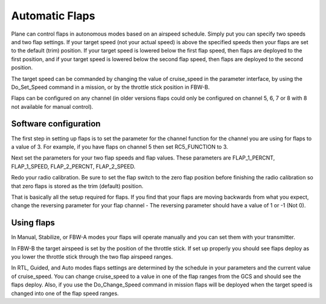 .. _automatic-flaps:

===============
Automatic Flaps
===============

Plane can control flaps in autonomous modes based on an airspeed
schedule. Simply put you can specify two speeds and two flap settings.
If your target speed (not your actual speed) is above the specified
speeds then your flaps are set to the default (trim) position. If your
target speed is lowered below the first flap speed, then flaps are
deployed to the first position, and if your target speed is lowered
below the second flap speed, then flaps are deployed to the second
position.

The target speed can be commanded by changing the value of cruise_speed
in the parameter interface, by using the Do_Set_Speed command in a
mission, or by the throttle stick position in FBW-B.

Flaps can be configured on any channel (in older versions flaps could only be configured on channel 5, 6, 7 or 8 with 8 not available for manual control).

Software configuration
~~~~~~~~~~~~~~~~~~~~~~

The first step in setting up flaps is to set the parameter for the
channel function for the channel you are using for flaps to a value of
3. For example, if you have flaps on channel 5 then set RC5_FUNCTION to
3.

Next set the parameters for your two flap speeds and flap values. These
parameters are FLAP_1\_PERCNT, FLAP_1\_SPEED, FLAP_2\_PERCNT,
FLAP_2\_SPEED.

Redo your radio calibration. Be sure to set the flap switch to the zero
flap position before finishing the radio calibration so that zero flaps
is stored as the trim (default) position.

That is basically all the setup required for flaps. If you find that
your flaps are moving backwards from what you expect, change the
reversing parameter for your flap channel - The reversing parameter
should have a value of 1 or -1 (Not 0).

Using flaps
~~~~~~~~~~~

In Manual, Stabilize, or FBW-A modes your flaps will operate manually
and you can set them with your transmitter.

In FBW-B the target airspeed is set by the position of the throttle
stick. If set up properly you should see flaps deploy as you lower the
throttle stick through the two flap airspeed ranges.

In RTL, Guided, and Auto modes flaps settings are determined by the
schedule in your parameters and the current value of cruise_speed. You
can change cruise_speed to a value in one of the flap ranges from the
GCS and should see the flaps deploy. Also, if you use the
Do_Change_Speed command in mission flaps will be deployed when the
target speed is changed into one of the flap speed ranges.
